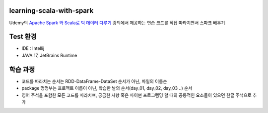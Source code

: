 .. -* mode: rst -*-

learning-scala-with-spark
---------------------------
Udemy의 `Apache Spark 와 Scala로 빅 데이터 다루기 <https://www.udemy.com/course/best-scala-apache-spark/>`_ 강의에서 제공하는 연습 코드를 직접 따라치면서 스파크 배우기

Test 환경
---------
- IDE : Intellij

- JAVA 17, JetBrains Runtime

학습 과정
-------
- 코드를 따라치는 순서는 RDD-DataFrame-DataSet 순서가 아닌, 파일의 이름순

- package 명명부는 프로젝트 이름이 아닌, 학습한 날의 순서(day_01, day_02, day_03 ..) 순서

- 영어 주석을 포함한 모든 코드를 따라치며, 궁금한 사항 혹은 파이썬 프로그램밍 할 때의 공통적인 요소들이 있으면 한글 주석으로 추가
